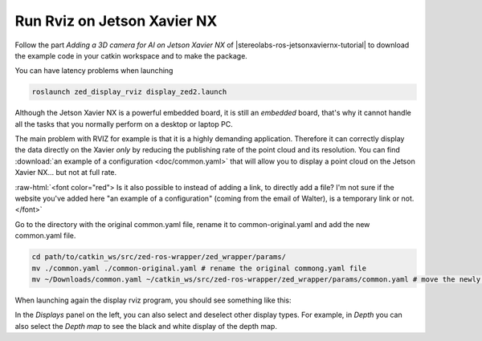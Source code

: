 .. _Rviz_Jetson:

Run Rviz on Jetson Xavier NX
==================================

.. role:: raw-html(raw)
    :format: html

Follow the part *Adding a 3D camera for AI on Jetson Xavier NX* of |stereolabs-ros-jetsonxaviernx-tutorial|
to download the example code in your catkin workspace and to make the package.

.. |stereolabs-ros-jetsonxaviernx-tutorial| raw:: html

            <a href="https://www.stereolabs.com/blog/ros-and-nvidia-jetson-xavier-nx/" target="_blank">this tutorial</a>

You can have latency problems when launching

.. code-block:: bash

    roslaunch zed_display_rviz display_zed2.launch

Although the Jetson Xavier NX is a powerful embedded board, it is still an *embedded* board,
that's why it cannot handle all the tasks that you normally perform on a desktop or laptop PC.

The main problem with RVIZ for example is that it is a highly demanding application.
Therefore it can correctly display the data directly on the Xavier *only* by reducing the publishing rate of the point cloud and its resolution.
You can find :download:`an example of a configuration <doc/common.yaml>` that will allow you to display a point cloud on the Jetson Xavier NX... but not at full rate.

:raw-html:`<font color="red">  Is it also possible to instead of adding a link, to directly add a file?
I'm not sure if the website you've added here "an example of a configuration" (coming from the email of Walter), is a temporary link or not.  </font>`

Go to the directory with the original common.yaml file, rename it to common-original.yaml and add the new common.yaml file.

.. code-block:: bash

    cd path/to/catkin_ws/src/zed-ros-wrapper/zed_wrapper/params/
    mv ./common.yaml ./common-original.yaml # rename the original commong.yaml file
    mv ~/Downloads/common.yaml ~/catkin_ws/src/zed-ros-wrapper/zed_wrapper/params/common.yaml # move the newly downloaded common.yaml to the directory


When launching again the display rviz program, you should see something like this:

.. image:: ./images/zed_display_rviz.png
    :width: 700px

In the *Displays* panel on the left, you can also select and deselect other display types.
For example, in *Depth* you can also select the *Depth map* to see the black and white display of the depth map.
